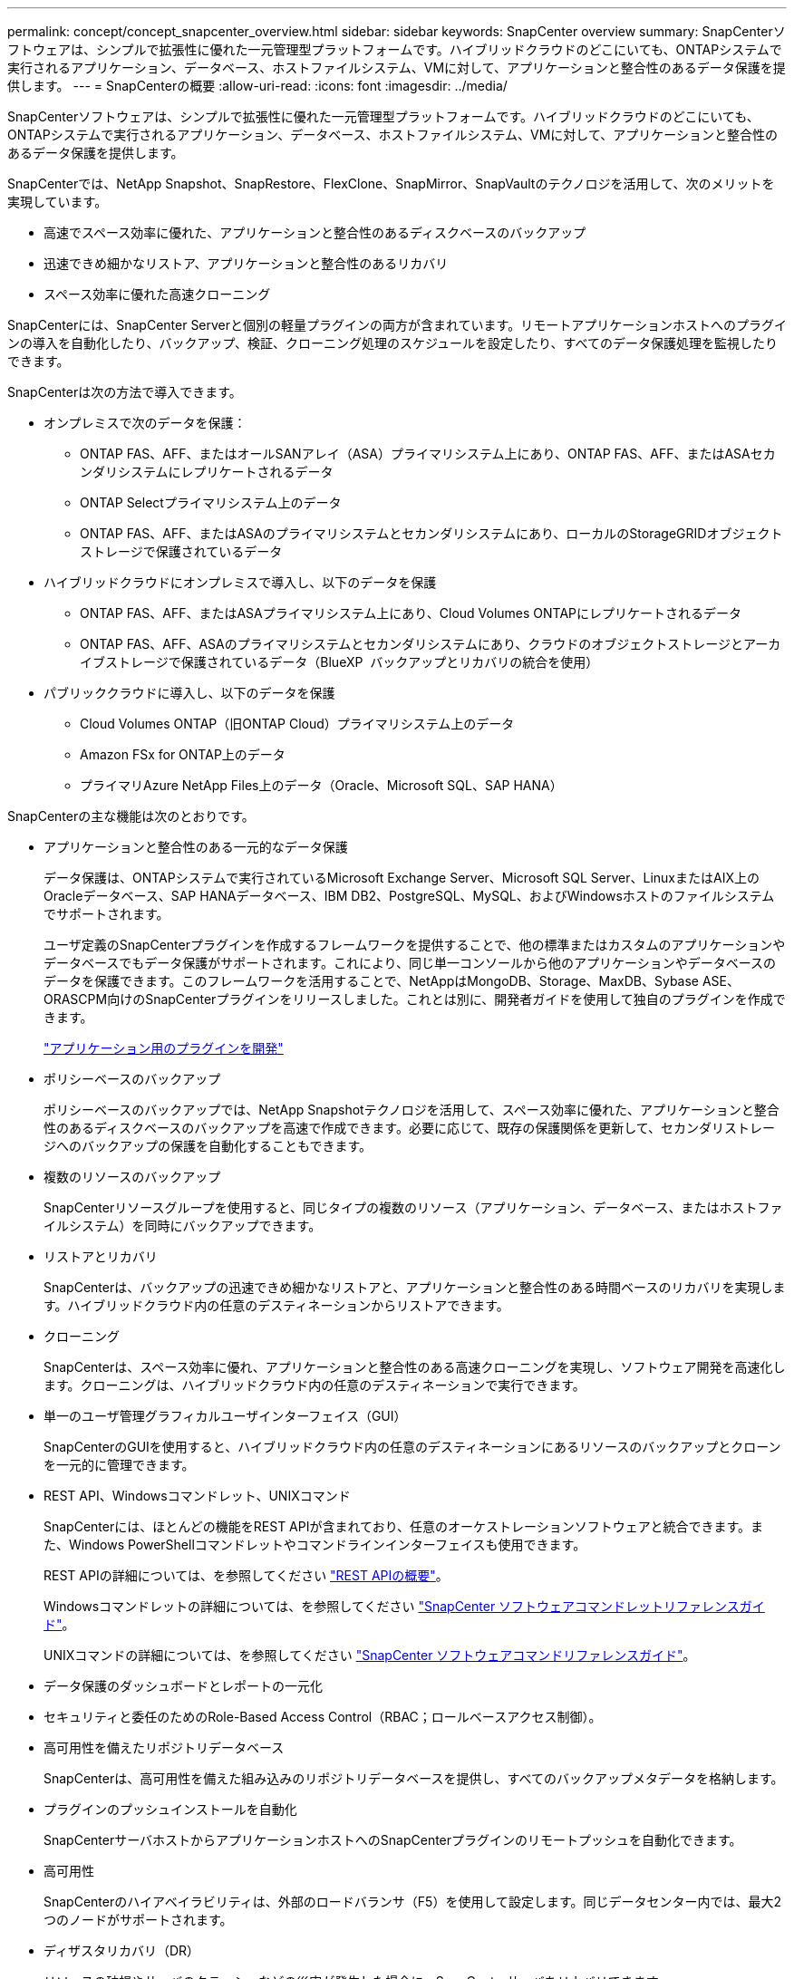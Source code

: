 ---
permalink: concept/concept_snapcenter_overview.html 
sidebar: sidebar 
keywords: SnapCenter overview 
summary: SnapCenterソフトウェアは、シンプルで拡張性に優れた一元管理型プラットフォームです。ハイブリッドクラウドのどこにいても、ONTAPシステムで実行されるアプリケーション、データベース、ホストファイルシステム、VMに対して、アプリケーションと整合性のあるデータ保護を提供します。 
---
= SnapCenterの概要
:allow-uri-read: 
:icons: font
:imagesdir: ../media/


[role="lead"]
SnapCenterソフトウェアは、シンプルで拡張性に優れた一元管理型プラットフォームです。ハイブリッドクラウドのどこにいても、ONTAPシステムで実行されるアプリケーション、データベース、ホストファイルシステム、VMに対して、アプリケーションと整合性のあるデータ保護を提供します。

SnapCenterでは、NetApp Snapshot、SnapRestore、FlexClone、SnapMirror、SnapVaultのテクノロジを活用して、次のメリットを実現しています。

* 高速でスペース効率に優れた、アプリケーションと整合性のあるディスクベースのバックアップ
* 迅速できめ細かなリストア、アプリケーションと整合性のあるリカバリ
* スペース効率に優れた高速クローニング


SnapCenterには、SnapCenter Serverと個別の軽量プラグインの両方が含まれています。リモートアプリケーションホストへのプラグインの導入を自動化したり、バックアップ、検証、クローニング処理のスケジュールを設定したり、すべてのデータ保護処理を監視したりできます。

SnapCenterは次の方法で導入できます。

* オンプレミスで次のデータを保護：
+
** ONTAP FAS、AFF、またはオールSANアレイ（ASA）プライマリシステム上にあり、ONTAP FAS、AFF、またはASAセカンダリシステムにレプリケートされるデータ
** ONTAP Selectプライマリシステム上のデータ
** ONTAP FAS、AFF、またはASAのプライマリシステムとセカンダリシステムにあり、ローカルのStorageGRIDオブジェクトストレージで保護されているデータ


* ハイブリッドクラウドにオンプレミスで導入し、以下のデータを保護
+
** ONTAP FAS、AFF、またはASAプライマリシステム上にあり、Cloud Volumes ONTAPにレプリケートされるデータ
** ONTAP FAS、AFF、ASAのプライマリシステムとセカンダリシステムにあり、クラウドのオブジェクトストレージとアーカイブストレージで保護されているデータ（BlueXP  バックアップとリカバリの統合を使用）


* パブリッククラウドに導入し、以下のデータを保護
+
** Cloud Volumes ONTAP（旧ONTAP Cloud）プライマリシステム上のデータ
** Amazon FSx for ONTAP上のデータ
** プライマリAzure NetApp Files上のデータ（Oracle、Microsoft SQL、SAP HANA）




SnapCenterの主な機能は次のとおりです。

* アプリケーションと整合性のある一元的なデータ保護
+
データ保護は、ONTAPシステムで実行されているMicrosoft Exchange Server、Microsoft SQL Server、LinuxまたはAIX上のOracleデータベース、SAP HANAデータベース、IBM DB2、PostgreSQL、MySQL、およびWindowsホストのファイルシステムでサポートされます。

+
ユーザ定義のSnapCenterプラグインを作成するフレームワークを提供することで、他の標準またはカスタムのアプリケーションやデータベースでもデータ保護がサポートされます。これにより、同じ単一コンソールから他のアプリケーションやデータベースのデータを保護できます。このフレームワークを活用することで、NetAppはMongoDB、Storage、MaxDB、Sybase ASE、ORASCPM向けのSnapCenterプラグインをリリースしました。これとは別に、開発者ガイドを使用して独自のプラグインを作成できます。

+
link:../protect-scc/develop_a_plug_in_for_your_application.html["アプリケーション用のプラグインを開発"]

* ポリシーベースのバックアップ
+
ポリシーベースのバックアップでは、NetApp Snapshotテクノロジを活用して、スペース効率に優れた、アプリケーションと整合性のあるディスクベースのバックアップを高速で作成できます。必要に応じて、既存の保護関係を更新して、セカンダリストレージへのバックアップの保護を自動化することもできます。

* 複数のリソースのバックアップ
+
SnapCenterリソースグループを使用すると、同じタイプの複数のリソース（アプリケーション、データベース、またはホストファイルシステム）を同時にバックアップできます。

* リストアとリカバリ
+
SnapCenterは、バックアップの迅速できめ細かなリストアと、アプリケーションと整合性のある時間ベースのリカバリを実現します。ハイブリッドクラウド内の任意のデスティネーションからリストアできます。

* クローニング
+
SnapCenterは、スペース効率に優れ、アプリケーションと整合性のある高速クローニングを実現し、ソフトウェア開発を高速化します。クローニングは、ハイブリッドクラウド内の任意のデスティネーションで実行できます。

* 単一のユーザ管理グラフィカルユーザインターフェイス（GUI）
+
SnapCenterのGUIを使用すると、ハイブリッドクラウド内の任意のデスティネーションにあるリソースのバックアップとクローンを一元的に管理できます。

* REST API、Windowsコマンドレット、UNIXコマンド
+
SnapCenterには、ほとんどの機能をREST APIが含まれており、任意のオーケストレーションソフトウェアと統合できます。また、Windows PowerShellコマンドレットやコマンドラインインターフェイスも使用できます。

+
REST APIの詳細については、を参照してください https://docs.netapp.com/us-en/snapcenter/sc-automation/overview_rest_apis.html["REST APIの概要"]。

+
Windowsコマンドレットの詳細については、を参照してください https://docs.netapp.com/us-en/snapcenter-cmdlets/index.html["SnapCenter ソフトウェアコマンドレットリファレンスガイド"^]。

+
UNIXコマンドの詳細については、を参照してください https://library.netapp.com/ecm/ecm_download_file/ECMLP3323470["SnapCenter ソフトウェアコマンドリファレンスガイド"^]。

* データ保護のダッシュボードとレポートの一元化
* セキュリティと委任のためのRole-Based Access Control（RBAC；ロールベースアクセス制御）。
* 高可用性を備えたリポジトリデータベース
+
SnapCenterは、高可用性を備えた組み込みのリポジトリデータベースを提供し、すべてのバックアップメタデータを格納します。

* プラグインのプッシュインストールを自動化
+
SnapCenterサーバホストからアプリケーションホストへのSnapCenterプラグインのリモートプッシュを自動化できます。

* 高可用性
+
SnapCenterのハイアベイラビリティは、外部のロードバランサ（F5）を使用して設定します。同じデータセンター内では、最大2つのノードがサポートされます。

* ディザスタリカバリ（DR）
+
リソースの破損やサーバのクラッシュなどの災害が発生した場合に、SnapCenterサーバをリカバリできます。

* SnapLock
+
SnapLockは、規制やガバナンスに準拠するためにWrite Once、Read Many（WORM）ストレージを使用して変更不可能な状態でファイルを保管する組織向けの、ハイパフォーマンスなコンプライアンスソリューションです。

+
SnapLockの詳細については、 https://docs.netapp.com/us-en/ontap/snaplock/["SnapLockとは"]

* SnapMirrorアクティブ同期（当初はSnapMirrorビジネス継続性[SM-BC]としてリリース）
+
SnapMirror Active Syncを使用すると、サイト全体に障害が発生してもビジネスサービスの運用を継続できるため、アプリケーションをセカンダリコピーを使用して透過的にフェイルオーバーできます。SnapMirror Active Syncでフェイルオーバーをトリガーするために、手動操作や追加のスクリプト作成は必要ありません。

+
この機能でサポートされるプラグインは、SnapCenter Plug-in for SQL Server、SnapCenter Plug-in for Windows、SnapCenter Plug-in for Oracle Database、SnapCenter Plug-in for SAP HANA Database、SnapCenter Plug-in for Microsoft Exchange Server、SnapCenter Plug-in for UNIXです。

+

NOTE: SnapCenterでホストイニシエータとの近接をサポートするには、この値（sourceまたはdestination）をONTAPで設定する必要があります。

+
SnapCenterでサポートされないSnapMirrorアクティブ同期機能：

+
** ONTAPでSnapMirrorアクティブ同期関係のポリシーを_automatedfailover_to_automatedfailoverduplex_inから変更して、既存の非対称SnapMirrorアクティブ同期ワークロードを対称に変換する場合、SnapCenterでも同じ処理はサポートされません。
** リソースグループ（SnapCenterですでに保護されている）のバックアップがある場合に、ONTAPのアクティブなSnapMirror同期関係のストレージポリシーが_automatedfailover_to_automatedfailoverduplex_inから変更された場合、SnapCenterでも同じ設定はサポートされません。
+
SnapMirrorアクティブ同期の詳細については、 https://docs.netapp.com/us-en/ontap/smbc/index.html["SnapMirror Active Syncの概要"]

+
SnapMirrorのアクティブな同期を行うには、ハードウェア、ソフトウェア、およびシステム構成に関するさまざまな要件を満たしている必要があります。詳細については、 https://docs.netapp.com/us-en/ontap/smbc/smbc_plan_prerequisites.html["前提条件"]



* 同期ミラーリング
+
同期ミラーリング機能は、遠隔地にあるストレージアレイ間で、オンラインのリアルタイムデータレプリケーションを提供します。

+
同期ミラーの詳細については'を参照してください https://docs.netapp.com/us-en/e-series-santricity/sm-mirroring/overview-mirroring-sync.html["同期ミラーリングの概要"]





== SnapCenterのアーキテクチャ

SnapCenterプラットフォームは、一元管理サーバ（SnapCenterサーバ）とSnapCenterプラグインホストを含む多層アーキテクチャに基づいています。

SnapCenterはマルチサイトデータセンターをサポートしています。SnapCenterサーバとプラグインホストは、地理的に離れた場所に配置できます。

image::../media/snapcenter_architecture.gif[SnapCenter アーキテクチャ]



== SnapCenterコンポーネント

SnapCenterは、SnapCenter ServerプラグインとSnapCenterプラグインで構成されています。保護するデータに適したプラグインのみをインストールしてください。

* SnapCenterサーバ
* SnapCenter Plug-ins Package for Windowsには、次のプラグインが含まれています。
+
** SnapCenter Plug-in for Microsoft SQL Server
** Microsoft Windows用SnapCenterプラグイン
** SnapCenter Plug-in for Microsoft Exchange Server
** SAP HANAデータベース向けSnapCenterプラグイン
** IBM DB2用SnapCenterプラグイン
** PostgreSQL向けSnapCenterプラグイン
** MySQL用SnapCenterプラグイン
** MongoDB向けSnapCenterプラグイン
** ORASCPM用SnapCenterプラグイン（Oracleアプリケーション）
** SnapCenter Plug-in for SAP ASE
** SAP MaxDB向けSnapCenterプラグイン
** SnapCenter Plug-in for Storageプラグイン


* SnapCenter Plug-ins Package for Linuxには、次のプラグインが含まれています。
+
** SnapCenter Plug-in for Oracle Database
** SAP HANAデータベース向けSnapCenterプラグイン
** UNIXファイルシステム用SnapCenterプラグイン
** IBM DB2用SnapCenterプラグイン
** PostgreSQL向けSnapCenterプラグイン
** MySQL用SnapCenterプラグイン
** MongoDB向けSnapCenterプラグイン
** ORASCPM用SnapCenterプラグイン（Oracleアプリケーション）
** SnapCenter Plug-in for SAP ASE
** SAP MaxDB向けSnapCenterプラグイン
** SnapCenter Plug-in for Storageプラグイン


* SnapCenter Plug-ins Package for AIXには、次のプラグインが含まれています。
+
** SnapCenter Plug-in for Oracle Database
** UNIXファイルシステム用SnapCenterプラグイン
** IBM DB2用SnapCenterプラグイン




SnapCenter Plug-in for VMware vSphere（旧NetAppデータブローカー）は、仮想化されたデータベースおよびファイルシステムに対するSnapCenterのデータ保護処理をサポートするスタンドアロンの仮想アプライアンスです。



== SnapCenterサーバ

SnapCenterサーバには、Webサーバ、一元化されたHTML5ベースのユーザインターフェイス、PowerShellコマンドレット、REST API、SnapCenterリポジトリが含まれています。

SnapCenter Serverは、Microsoft WindowsとLinuxの両方をサポートしています（RHEL 8.x、RHEL 9.x、SLES 15 SP5）。

SnapCenter Plug-ins Package for LinuxまたはSnapCenter Plug-ins Package for AIXを使用する場合、スケジュールはQuartzスケジューラを使用して一元的に実行されます。

* SnapCenter Plug-in for Oracle Databaseの場合、SnapCenterサーバホストで実行されるホストエージェントは、LinuxホストまたはAIXホストで実行されるSnapCenter Plug-in Loader（SPL）と通信して、さまざまなデータ保護処理を実行します。
* SnapCenter Plug-in for SAP HANA DatabaseおよびSnapCenter Custom Plug-insの場合、SnapCenter Serverはホストで実行されるSCCoreエージェントを介してこれらのプラグインと通信します。


SnapCenterサーバおよびプラグインは、HTTPSを使用してホストエージェントと通信します。SnapCenter処理に関する情報は、SnapCenterリポジトリに格納されます。


NOTE: SnapCenterは、Windowsホスト用に分離されたネームスペースをサポートします。分離ネームスペースの使用時に問題が発生した場合は、を参照してください https://kb.netapp.com/mgmt/SnapCenter/SnapCenter_is_unable_to_discover_resources_when_using_disjoint_namespace["分離されたネームスペースを使用しているときにSnapCenterでリソースを検出できない"]。

Linuxホストで実行されているSnapCenterコンポーネントのステータスを確認するには、次のコマンドを実行する必要があります。

* `systemctl status snapmanagerweb`
* `systemctl status scheduler`
* `systemctl status smcore`
* `systemctl status nginx`
* `systemctl status rabbitmq-server`




== SnapCenterプラグイン

各SnapCenterプラグインは、特定の環境、データベース、アプリケーションをサポートします。

|===
| プラグイン名 | インストールパッケージに含まれる | 他のプラグインが必要 | ホストにインストール済み | サポートされているプラットフォーム 


 a| 
SQL Server用プラグイン
 a| 
Plug-ins Package for Windows
 a| 
Plug-in for Windows
 a| 
SQL Serverホスト
 a| 
ウィンドウ



 a| 
Plug-in for Windows
 a| 
Plug-ins Package for Windows
 a| 
 a| 
Windowsホスト
 a| 
ウィンドウ



 a| 
Plug-in for Exchange
 a| 
Plug-ins Package for Windows
 a| 
Plug-in for Windows
 a| 
Exchange Serverホスト
 a| 
ウィンドウ



 a| 
Oracleデータベース向けプラグイン
 a| 
Plug-ins Package for LinuxおよびPlug-ins Package for AIX
 a| 
Plug-in for UNIX
 a| 
Oracleホスト
 a| 
LinuxまたはAIX



 a| 
SAP HANAデータベース向けプラグイン
 a| 
Plug-ins Package for LinuxおよびPlug-ins Package for Windows
 a| 
Plug-in for UNIXまたはPlug-in for Windows
 a| 
HDBSQLクライアントホスト
 a| 
LinuxまたはWindows



 a| 
カスタムプラグイン
 a| 
Plug-ins Package for LinuxおよびPlug-ins Package for Windows
 a| 
フアイルシステムノハツクアツフ、Plug-in for Windows
 a| 
カスタムアプリケーションホスト
 a| 
LinuxまたはWindows



 a| 
IBM DB2用プラグイン
 a| 
Plug-ins Package for LinuxおよびPlug-ins Package for Windows
 a| 
Plug-in for UNIXまたはPlug-in for Windows
 a| 
DB2ホスト
 a| 
LinuxまたはWindows



 a| 
PostgreSQL用プラグイン
 a| 
Plug-ins Package for LinuxおよびPlug-ins Package for Windows
 a| 
Plug-in for UNIXまたはPlug-in for Windows
 a| 
PostgreSQLホスト
 a| 
LinuxまたはWindows



 a| 
MySQL用プラグイン
 a| 
Plug-ins Package for LinuxおよびPlug-ins Package for Windows
 a| 
Plug-in for UNIXまたはPlug-in for Windows
 a| 
Db2MySQLホスト
 a| 
LinuxまたはWindows



 a| 
MongoDB向けプラグイン
 a| 
Plug-ins Package for LinuxおよびPlug-ins Package for Windows
 a| 
Plug-in for UNIXまたはPlug-in for Windows
 a| 
MongoDBホスト
 a| 
LinuxまたはWindows



 a| 
ORASCPM用プラグイン（Oracleアプリケーション）
 a| 
Plug-ins Package for LinuxおよびPlug-ins Package for Windows
 a| 
Plug-in for UNIXまたはPlug-in for Windows
 a| 
Oracleホスト
 a| 
LinuxまたはWindows



 a| 
SAP ASE向けプラグイン
 a| 
Plug-ins Package for LinuxおよびPlug-ins Package for Windows
 a| 
Plug-in for UNIXまたはPlug-in for Windows
 a| 
SAPホスト
 a| 
LinuxまたはWindows



 a| 
SAP MaxDB用プラグイン
 a| 
Plug-ins Package for LinuxおよびPlug-ins Package for Windows
 a| 
Plug-in for UNIXまたはPlug-in for Windows
 a| 
SAP MaxDBホスト
 a| 
LinuxまたはWindows



 a| 
Plug-in for Storageプラグイン
 a| 
Plug-ins Package for LinuxおよびPlug-ins Package for Windows
 a| 
Plug-in for UNIXまたはPlug-in for Windows
 a| 
ストレージホスト
 a| 
LinuxまたはWindows

|===

NOTE: SnapCenter Plug-in for VMware vSphereは、仮想マシン（VM）、データストア、および仮想マシンディスク（VMDK）のcrash-consistentおよびvm-consistentバックアップおよびリストア処理をサポートします。また、SnapCenterアプリケーション固有のプラグインをサポートして、仮想データベースおよびファイルシステムのアプリケーションと整合性のあるバックアップおよびリストア処理を保護します。

SnapCenter Plug-in for VMware vSphere 4.1.1のドキュメントには、SnapCenter 4.1.1のユーザ向けに、仮想化されたデータベースとファイルシステムの保護に関する情報が記載されています。NetAppデータブローカー1.0および1.0.1のドキュメントには、SnapCenter 4.2.xのユーザ向けに、LinuxベースのNetAppデータブローカー仮想アプライアンス（オープン仮想アプライアンス形式）が提供するSnapCenter Plug-in for VMware vSphereを使用した仮想データベースおよびファイルシステムの保護に関する情報が記載されています。には、SnapCenter 4.3以降を使用しているユーザ向けに https://docs.netapp.com/us-en/sc-plugin-vmware-vsphere/index.html["SnapCenter Plug-in for VMware vSphereのドキュメント"^] 、LinuxベースのSnapCenter Plug-in for VMware vSphere仮想アプライアンス（オープン仮想アプライアンス形式）を使用した仮想データベースとファイルシステムの保護に関する情報が記載されています。



=== SnapCenter Plug-in for Microsoft SQL Serverの機能

* SnapCenter環境で使用するMicrosoft SQL Serverデータベースのアプリケーション対応のバックアップ、リストア、クローニングの処理を自動化します。
* SnapCenter Plug-in for VMware vSphereを導入してSnapCenterに登録すると、VMDK上のMicrosoft SQL ServerデータベースおよびRaw Device Mapping（RDM；rawデバイスマッピング）LUNがサポートされます。
* SMB共有のプロビジョニングのみをサポートします。SMB共有でのSQL Serverデータベースのバックアップはサポートされていません。
* SnapManager for Microsoft SQL ServerからSnapCenterへのバックアップのインポートをサポートします。




=== SnapCenter Plug-in for Microsoft Windowsの機能

* SnapCenter環境のWindowsホストで実行されている他のプラグインに対してアプリケーション対応のデータ保護を実現
* SnapCenter環境内のMicrosoftファイルシステムに対するアプリケーション対応のバックアップ、リストア、クローニングの処理を自動化
* Windowsホストのストレージプロビジョニング、整合性のあるSnapshot、スペース再生をサポート
+

NOTE: Plug-in for Windowsは、物理LUNとRDM LUNにSMB共有とWindowsファイルシステムをプロビジョニングしますが、SMB共有上のWindowsファイルシステムのバックアップ処理はサポートされません。





=== SnapCenter Plug-in for Microsoft Exchange Serverの機能

* SnapCenter環境のMicrosoft Exchange ServerデータベースとDatabase Availability Group（DAG；データベース可用性グループ）に対して、アプリケーション対応のバックアップ処理とリストア処理を自動化します。
* SnapCenter Plug-in for VMware vSphereを導入してSnapCenterに登録すると、RDM LUN上の仮想Exchange Serverがサポートされます。




=== SnapCenter Plug-in for Oracle Database の特長

* アプリケーション対応のバックアップ、リストア、リカバリ、検証、マウント、 SnapCenter環境でのOracleデータベースのアンマウント処理とクローニング処理
* SAP 対応の Oracle データベースをサポートしますが、 SAP BR * Tools との統合は提供されません




=== SnapCenter Plug-in for UNIXの機能

* LinuxまたはAIXシステム上の基盤となるホストストレージスタックを処理することで、Plug-in for Oracle DatabaseでOracleデータベースのデータ保護処理を実行できます。
* ONTAPを実行しているストレージシステムで、Network File System（NFS；ネットワークファイルシステム）プロトコルとStorage Area Network（SAN；ストレージエリアネットワーク）プロトコルをサポートします。
* Linuxシステムでは、SnapCenter Plug-in for VMware vSphereを導入してSnapCenterに登録すると、VMDKおよびRDM LUN上のOracleデータベースがサポートされます。
* SANファイルシステムでのAIX用マウントガードとLVMレイアウトをサポートします。
* SANファイルシステムでのインラインロギングとAIXシステムでのLVMレイアウトでの拡張ジャーナルファイルシステム（JFS2）のみをサポートします。
+
SANデバイス上に構築されたSANネイティブデバイス、ファイルシステム、LVMレイアウトがサポートされます。

* SnapCenter環境でのUNIXファイルシステムに対するアプリケーション対応のバックアップ、リストア、クローニングの処理を自動化




=== SnapCenter Plug-in for SAP HANA Databaseの特長

SnapCenter環境でのSAP HANAデータベースの、アプリケーションに対応したバックアップ、リストア、クローニングを自動化します。



=== NetAppでサポートされるプラグイン機能

NetAppでサポートされるプラグインは、MongoDB、ORASCPM（Oracleアプリケーション）、SAP ASE、SAP MaxDB、およびStorageプラグインです。

* 他のプラグインをサポートして、他のSnapCenterプラグインでサポートされていないアプリケーションやデータベースを管理します。NetAppでサポートされるプラグインは、SnapCenterのインストールには含まれていません。
* では、別のボリュームにバックアップセットのミラーコピーを作成し、ディスクツーディスクバックアップレプリケーションを実行できます。
* Windows環境とLinux環境の両方をサポートします。Windows環境では、カスタムプラグインを使用したカスタムアプリケーションで、必要に応じてSnapCenter Plug-in for Microsoft Windowsを使用してファイルシステムの整合性のあるバックアップを作成できます。




=== IBM DB2用SnapCenterプラグイン

SnapCenter環境でのIBM DB2データベースのアプリケーション対応のバックアップ、リストア、クローニングを自動化します。



=== PostgreSQL向けSnapCenterプラグイン

SnapCenter環境で、アプリケーションに対応したPostgreSQLインスタンスのバックアップ、リストア、クローニングを自動化します。



=== MySQL用SnapCenterプラグイン

SnapCenter環境でのMySQLインスタンスの、アプリケーションに対応したバックアップ、リストア、クローニングを自動化します。



== SnapCenterリポジトリ

SnapCenterリポジトリ（NSMデータベースと呼ばれることもあります）には、すべてのSnapCenter処理の情報とメタデータが格納されます。

MySQLサーバリポジトリデータベースは、SnapCenterサーバのインストール時にデフォルトでインストールされます。MySQLサーバーがすでにインストールされていて、SnapCenterサーバーを新規インストールする場合は、MySQLサーバーをアンインストールする必要があります。

SnapCenterでは、SnapCenterリポジトリデータベースとしてMySQL Server 8.0.37以降がサポートされます。以前のリリースのSnapCenterで以前のバージョンのMySQL Serverを使用していた場合は、SnapCenterのアップグレード時に、MySQL Serverが8.0.37以降にアップグレードされます。

SnapCenterリポジトリには、次の情報とメタデータが格納されます。

* バックアップ、クローニング、リストア、検証のメタデータ
* レポート作成、ジョブ、イベントの情報
* ホストおよびプラグインの情報
* ロール、ユーザ、および権限の詳細
* ストレージシステムの接続情報

